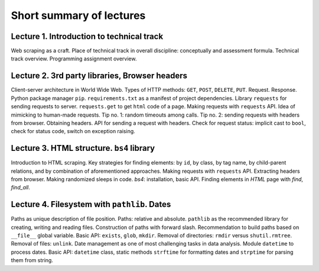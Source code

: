 .. _ctlr-lectures-label:

Short summary of lectures
=========================

Lecture 1. Introduction to technical track
------------------------------------------

Web scraping as a craft. Place of technical track in overall discipline: conceptually and
assessment formula. Technical track overview. Programming assignment overview.


Lecture 2. 3rd party libraries, Browser headers
-----------------------------------------------

Client-server architecture in World Wide Web. Types of HTTP methods:
``GET``, ``POST``, ``DELETE``, ``PUT``. Request. Response.
Python package manager ``pip``. ``requirements.txt`` as a manifest of project dependencies.
Library ``requests`` for sending
requests to server. ``requests.get`` to get ``html`` code of a page.
Making requests with ``requests`` API. Idea of mimicking to human-made requests.
Tip no. 1: random timeouts among calls.
Tip no. 2: sending requests with headers from browser. Obtaining headers.
API for sending a request with headers.
Check for request status: implicit cast to ``bool``, check for status code,
switch on exception raising.


Lecture 3. HTML structure. ``bs4`` library
------------------------------------------

Introduction to HTML scraping.
Key strategies for finding elements:
by ``id``, by class, by tag name, by child-parent relations, and by combination
of aforementioned approaches. Making requests with ``requests`` API.
Extracting headers from browser. Making randomized sleeps
in code. `bs4`: installation, basic API. Finding elements in `HTML` page with `find`, `find_all`.


Lecture 4. Filesystem with ``pathlib``. Dates
---------------------------------------------

Paths as unique description of file position. Paths: relative and absolute.
``pathlib`` as the recommended library for creating, writing and reading files.
Construction of paths with forward slash. Recommendation to build paths based on
``__file__`` global variable. Basic API: ``exists``, ``glob``, ``mkdir``.
Removal of directories: ``rmdir`` versus ``shutil.rmtree``. Removal of files: ``unlink``.
Date management as one of most challenging tasks in data analysis.
Module ``datetime`` to process dates. Basic API: ``datetime`` class,
static methods ``strftime`` for formatting dates and ``strptime`` for parsing them from string.

